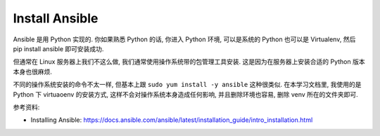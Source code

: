 Install Ansible
==============================================================================

Ansible 是用 Python 实现的. 你如果熟悉 Python 的话, 你进入 Python 环境, 可以是系统的 Python 也可以是 Virtualenv, 然后 pip install ansible 即可安装成功.

但通常在 Linux 服务器上我们不这么做, 我们通常使用操作系统带的包管理工具安装. 这是因为在服务器上安装合适的 Python 版本本身也很麻烦.

不同的操作系统安装的命令不太一样, 但基本上跟 ``sudo yum install -y ansible`` 这种很类似. 在本学习文档里, 我使用的是 Python 下 virtuaoenv 的安装方式, 这样不会对操作系统本身造成任何影响, 并且删除环境也容易, 删除 venv 所在的文件夹即可.

参考资料:

- Installing Ansible: https://docs.ansible.com/ansible/latest/installation_guide/intro_installation.html